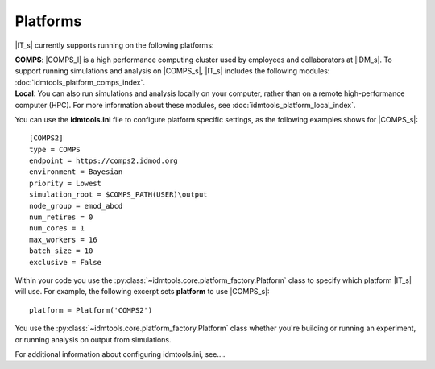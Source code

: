 =========
Platforms
=========

|IT_s| currently supports running on the following platforms:

| **COMPS**: |COMPS_l| is a high performance computing cluster used by employees and collaborators at |IDM_s|. To support running simulations and analysis on |COMPS_s|, |IT_s| includes the following modules: :doc:`idmtools_platform_comps_index`.

| **Local**: You can also run simulations and analysis locally on your computer, rather than on a remote high-performance computer (HPC). For more information about these modules, see :doc:`idmtools_platform_local_index`.

You can use the **idmtools.ini** file to configure platform specific settings, as the following examples shows for |COMPS_s|::

    [COMPS2]
    type = COMPS
    endpoint = https://comps2.idmod.org
    environment = Bayesian
    priority = Lowest
    simulation_root = $COMPS_PATH(USER)\output
    node_group = emod_abcd
    num_retires = 0
    num_cores = 1
    max_workers = 16
    batch_size = 10
    exclusive = False

Within your code you use the :py:class:`~idmtools.core.platform_factory.Platform` class to specify which platform |IT_s| will use. For example, the following excerpt sets **platform** to use |COMPS_s|::

    platform = Platform('COMPS2')

You use the :py:class:`~idmtools.core.platform_factory.Platform` class whether you're building or running an experiment, or running analysis on output from simulations.

For additional information about configuring idmtools.ini, see....
